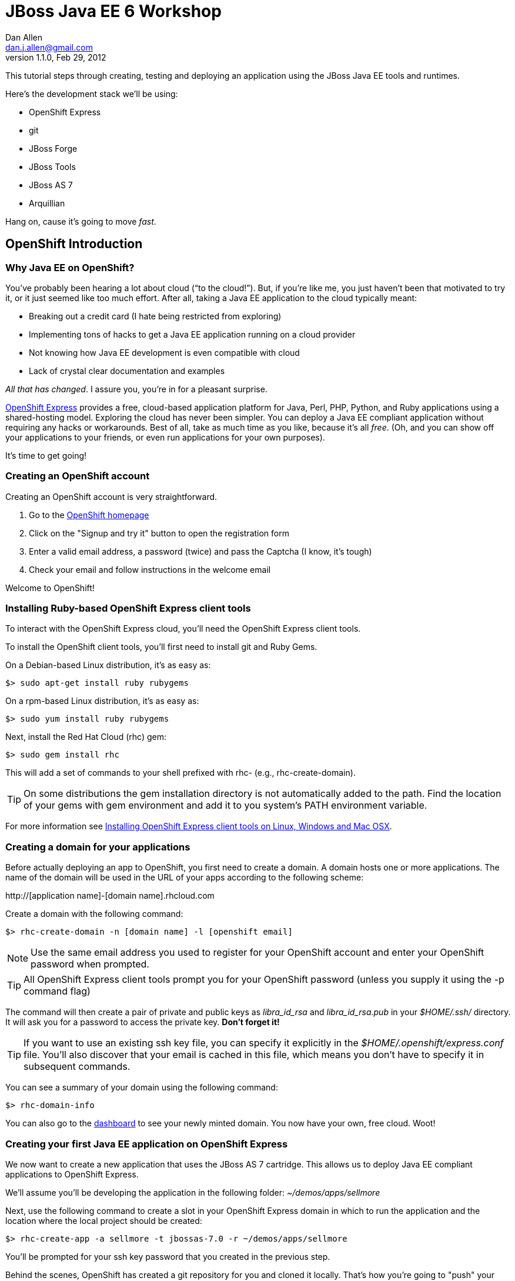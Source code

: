 JBoss Java EE 6 Workshop
========================
Dan Allen <dan.j.allen@gmail.com>
1.1.0, Feb 29, 2012
:openshift:             http://openshift.com
:openshiftexpress:      http://openshift.redhat.com/app/express
:openshiftdashboard:    https://openshift.redhat.com/app/dashboard
:installingclienttools: https://redhat.com/openshift/community/kb/kb-e1000/installing-openshift-express-client-tools-on-non-rpm-based-systems
:jbossforge:            http://jboss.org/forge
:jbossforgedownload:    link:$$https://repository.jboss.org/nexus/index.html#nexus-search;gav~org.jboss.forge~forge-distribution~~~~kw,versionexpand$$

This tutorial steps through creating, testing and deploying an application using the JBoss Java EE tools and runtimes.

Here's the development stack we'll be using:

* OpenShift Express
* git
* JBoss Forge
* JBoss Tools
* JBoss AS 7
* Arquillian

Hang on, cause it's going to move _fast_.

OpenShift Introduction
----------------------

Why Java EE on OpenShift?
~~~~~~~~~~~~~~~~~~~~~~~~~

You've probably been hearing a lot about cloud (``to the cloud!''). But, if you're like me, you just haven't been that motivated to try it, or it just seemed like too much effort. After all, taking a Java EE application to the cloud typically meant:

* Breaking out a credit card (I hate being restricted from exploring)
* Implementing tons of hacks to get a Java EE application running on a cloud provider
* Not knowing how Java EE development is even compatible with cloud
* Lack of crystal clear documentation and examples

_All that has changed_. I assure you, you're in for a pleasant surprise.

{openshiftexpress}[OpenShift Express] provides a free, cloud-based application platform for Java, Perl, PHP, Python, and Ruby applications using a shared-hosting model. Exploring the cloud has never been simpler. You can deploy a Java EE compliant application without requiring any hacks or workarounds. Best of all, take as much time as you like, because it's all _free_. (Oh, and you can show off your applications to your friends, or even run applications for your own purposes).

It's time to get going!

Creating an OpenShift account
~~~~~~~~~~~~~~~~~~~~~~~~~~~~~

Creating an OpenShift account is very straightforward.

. Go to the {openshift}[OpenShift homepage]
. Click on the "Signup and try it" button to open the registration form
. Enter a valid email address, a password (twice) and pass the Captcha (I know, it's tough)
. Check your email and follow instructions in the welcome email

Welcome to OpenShift!

Installing Ruby-based OpenShift Express client tools
~~~~~~~~~~~~~~~~~~~~~~~~~~~~~~~~~~~~~~~~~~~~~~~~~~~~

To interact with the OpenShift Express cloud, you'll need the OpenShift Express client tools.

To install the OpenShift client tools, you'll first need to install git and Ruby Gems.

On a Debian-based Linux distribution, it's as easy as:

[source,console]
$> sudo apt-get install ruby rubygems

On a rpm-based Linux distribution, it's as easy as:

[source,console]
$> sudo yum install ruby rubygems

Next, install the Red Hat Cloud (rhc) gem:

[source,console]
$> sudo gem install rhc

This will add a set of commands to your shell prefixed with rhc- (e.g., rhc-create-domain).

TIP: On some distributions the gem installation directory is not automatically added to the path. Find the location of your gems with gem environment and add it to you system's PATH environment variable.

For more information see {installingclienttools}[Installing OpenShift Express client tools on Linux, Windows and Mac OSX].

Creating a domain for your applications
~~~~~~~~~~~~~~~~~~~~~~~~~~~~~~~~~~~~~~~

Before actually deploying an app to OpenShift, you first need to create a domain. A domain hosts one or more applications. The name of the domain will be used in the URL of your apps according to the following scheme:

====
$$http://[application name]-[domain name].rhcloud.com$$
====

Create a domain with the following command:

[source,console]
$> rhc-create-domain -n [domain name] -l [openshift email]

NOTE: Use the same email address you used to register for your OpenShift account and enter your OpenShift password when prompted.

TIP: All OpenShift Express client tools prompt you for your OpenShift password (unless you supply it using the -p command flag)

The command will then create a pair of private and public keys as 'libra_id_rsa' and 'libra_id_rsa.pub' in your '$HOME/.ssh/' directory. It will ask you for a password to access the private key. *Don't forget it!*

TIP: If you want to use an existing ssh key file, you can specify it explicitly in the '$HOME/.openshift/express.conf' file. You'll also discover that your email is cached in this file, which means you don't have to specify it in subsequent commands.

You can see a summary of your domain using the following command:

[source,console]
$> rhc-domain-info

You can also go to the {openshiftdashboard}[dashboard] to see your newly minted domain. You now have your own, free cloud. Woot!

Creating your first Java EE application on OpenShift Express
~~~~~~~~~~~~~~~~~~~~~~~~~~~~~~~~~~~~~~~~~~~~~~~~~~~~~~~~~~~~

We now want to create a new application that uses the JBoss AS 7 cartridge. This allows us to deploy Java EE compliant applications to OpenShift Express.

We'll assume you'll be developing the application in the following folder: '~/demos/apps/sellmore'

Next, use the following command to create a slot in your OpenShift Express domain in which to run the application and the location where the local project should be created:

[source,console]
$> rhc-create-app -a sellmore -t jbossas-7.0 -r ~/demos/apps/sellmore

You'll be prompted for your ssh key password that you created in the previous step.

Behind the scenes, OpenShift has created a git repository for you and cloned it locally. That's how you're going to "push" your application to the cloud. The cloned repository contains a Maven-based project structure (which you don't have to use):

.Project layout
----
sellmore
|- .git/
|- .openshift/
|- deployments/
|- src/
|- .gitignore
|- pom.xml
`- README
----

The 'README' describes all the special directories that pertain to OpenShift Express.

The OpenShift setup leaves behind a sample application which is going to get in our way later on. So first, let's clear the path:

[source,console]
----
$> cd sellmore
$> git rm -r pom.xml src
$> git commit -m 'clear a path'
$> cd ..
----

If you're working with another origin git repository (such as on github), we recommend renaming the OpenShift repository from origin to openshift:

[source,console]
----
$> cd sellmore
$> git remote rename origin openshift
$> cd ..
----

That separates the concern of managing your source code repository from deploying files to OpenShift.

You can see a summary of your application configuration using the following command:

[source,console]
$> rhc-domain-info

You can also go to the {openshiftdashboard}[dashboard] to see your application slot. If you click on the URL, you'll see that a sample application is already running in the cloud. We'll be replacing that soon enough.

If, for whatever reason, you need to delete your application, use this command:

[source,console]
$> rhc-ctl-app -a sellmore -c destroy

You'll also want to delete your local .git repository (unless you mean to save it).

But now's not the time to delete, it's time to create!

JBoss Forge Introduction
------------------------

Why JBoss Forge?
~~~~~~~~~~~~~~~~

Because starting a project is hard. It doesn't just take time, it takes mental energy. We want to save that energy for creating useful things. Trust me, even if copying and pasting 20 lines of build XML seems easy, somewhere along the line your going to find yourself roasting your brain. Let's toss the complexity over the wall and let a tool like Forge deal with it.

Forge is your monkey, or 10,000 of them.

Setting up Forge
~~~~~~~~~~~~~~~~

To create our application, we're going to use {jbossforge}[JBoss Forge]. Forge is a plugin-based framework for rapid development of standards-based Java applications.

Begin by grabbing Forge from the {jbossforgedownload}[download area]. Then, unpack the distribution:

[source,console]
$> unzip forge-distribution-1.0.0.Beta5.zip

Move the extracted folder to the location of your choice and change into that directory in your console:

[source,console]
$> cd ~/opt/forge

Finally, run Forge:

[source,console]
$> ./bin/forge

To be sure everything is working okay, run the about command in the Forge shell:

[source,console]
----
$forge> about

  _____                    
 |  ___|__  _ __ __ _  ___ 
 | |_ / _ \| `__/ _` |/ _ \  \\
 |  _| (_) | | | (_| |  __/  //
 |_|  \___/|_|  \__, |\___| 
                 |___/      

JBoss Forge, version [ 1.0.0.Beta5 ] - JBoss, by Red Hat, Inc. [ http://jboss.org/forge ]
----

NOTE: Any command in this document prefixed with `$forge>` is intended to be run in the Forge shell.

Things look good. We're ready to create an application.

Generating an application with Forge
~~~~~~~~~~~~~~~~~~~~~~~~~~~~~~~~~~~~

Forge allows you to create a Java EE application from scratch. We're going to generate a point of sale application step-by-step in the Forge shell using the commands below (make sure Forge is running):

.Forge commands to create a Java EE web project
----
new-project; <1>

scaffold setup --scaffoldType faces; <2>
persistence setup --provider HIBERNATE --container JBOSS_AS7; <3>
validation setup --provider HIBERNATE_VALIDATOR; <4>

entity --named Customer --package ~.domain; <5>
field string --named firstName;
field string --named lastName;
field temporal --type DATE --named birthDate;
entity --named Item;
field string --named name;
field number --named price --type java.lang.Double;
field int --named stock;
cd ..;

entity --named ProductOrder; <6>
field manyToOne --named customer --fieldType ~.domain.Customer.java --inverseFieldName orders;
cd ../Customer.java;
entity --named Profile;
field string --named bio;
field string --named preferredName;
field string --named notes;
entity --named Address;
field string --named street;
field string --named city;
entity --named ZipCode;
field int --named code;
cd ../Address.java;

field manyToOne --named zip --fieldType ~.domain.ZipCode.java; <7>
cd ..;
cd Customer.java;
field manyToMany --named addresses --fieldType ~.domain.Address.java;
cd ..;
cd Address.java;
cd ../Customer.java;
field oneToOne --named profile --fieldType ~.domain.Profile.java;
cd ..;
cd ProductOrder.java;
field manyToMany --named items --fieldType ~.domain.Item.java;
cd ..;
cd ProductOrder.java;
field manyToOne --named shippingAddress --fieldType ~.domain.Address.java;
cd ..;

scaffold from-entity ~.domain.* --scaffoldType faces --overwrite; <8>
cd ~~;

rest setup; <9>
rest endpoint-from-entity ~.domain.*; <10>

build; <11>

cd ~~; <12>
echo "Project Info:"; project;
----

<1> Create a new project in the current directory
<2> Turn our Java project into a Web project with JSF[JavaServer Faces], CDI[Contexts & Dependency Injection], EJB[Enterprise JavaBeans]
<3> Setup JPA[Java Persistence API]
<4> Setup Bean Validation
<5> Create some JPA entities on which to base our application
<6> Create more entities, also add a relationship between Customer and their Orders
<7> Add more relationships between our entities
<8> Generate the UI for all of our entities at once
<9> Setup JAX-RS
<10> Generate CRUD[Create, Read, Update & Delete] endpoints
<11> Build the project
<12> Return to the project root directory and leave it in your hands

You've got a complete application, ready to deploy!

But wait! That sure seemed like a lot of typing. What's really great about Forge is that it's fine-grained enough to perform simple operations, but it can also compose those operations inside plugins or scripts!

You can take all of those commands and put them into a file named 'generate.fsh'. You may also want to wrap the following two lines around the contents so that the commands run without pausing:

.Use as first line
----
set ACCEPT_DEFAULTS true; <1>
----

<1> Disables interactive commands

.Use as last line
----
set ACCEPT_DEFAULTS false; <1>
----

<1> Reenables interactive commands

Now you can build the application in a single command:

[source,console]
----
$forge> run generate.fsh
----

That's more like it! Now, let's get the application running!

Application Deployment
----------------------

Deploying your first Java EE application to OpenShift Express
~~~~~~~~~~~~~~~~~~~~~~~~~~~~~~~~~~~~~~~~~~~~~~~~~~~~~~~~~~~~~

There are two ways to deploy an application to OpenShift Express:

. *Deploy the source*
+
You can commit your source files and push them to the remote server using git, at which point the application will be built and deployed on the remote host. Alternatively, you can use a Jenkins slave to handle the build and deploy steps on the server. More on that later.
+
. *Deploy a package*
+
You can copy a pre-built war into 'deployments/' (with the corresponding .dodeploy file for an exploded war) and use git to commit and push the file(s) to the remote server for deployment

In the first scenarios, you edit the files locally and let OpenShift build the app using Maven and deploy it to JBoss AS 7 once you push the changes using git. In the second scenario, you build the application locally and just push the final package to OpenShift, which it will deploy to JBoss AS 7.

We're going to take the source route.

First, add the following profile to the end of the pom.xml file (inside the root element):

.pom.xml (fragment)
[source,xml]
----
<profiles>
  <profile>
   <!-- When built in OpenShift the 'openshift' profile will be used when invoking mvn. -->
   <!-- Use this profile for any OpenShift specific customization your app will need. -->
   <!-- By default that is to put the resulting archive into the 'deployments' folder. -->
   <!-- http://maven.apache.org/guides/mini/guide-building-for-different-environments.html -->
   <id>openshift</id>
   <build>
      <finalName>sellmore</finalName>
      <plugins>
        <plugin>
          <artifactId>maven-war-plugin</artifactId>
          <version>2.1.1</version>
          <configuration>
            <outputDirectory>deployments</outputDirectory>
            <warName>ROOT</warName>
          </configuration>
        </plugin>
      </plugins>
    </build>
  </profile>
</profiles>
----

IMPORTANT: If you forget this profile, then the application will build on OpenShift Express, but it will not be deployed to JBoss AS 7.

CAUTION: You may want to add the Eclipse project files to '.gitignore' so that they aren't committed.

Next, we'll add all the new files to git, commit them and push them to the server. You can perform these operations directly inside the Forge shell:

[source,console]
----
$forge> git add pom.xml src
$forge> git commit -a -m 'new project'
$forge> git push openshift master
----

You'll see the OpenShift begin the build lifecycle on the server, which includes executing Maven and downloading the (nearby) internet. The console output you're seeing is from the remote server being echoed into your local console.

OpenShift Express Build Lifecycle
~~~~~~~~~~~~~~~~~~~~~~~~~~~~~~~~~

The OpenShift Express build lifecycle comprises four steps:

. *Pre-Receive*
+
Occurs when you run a git push command, but before the push is fully committed.
+
. *Build*
+
Builds your application, downloads required dependencies, executes the '.openshift/action_hooks/build' script and prepares everything for deployment.
+
. *Deploy*
+
Performs any required tasks necessary to prepare the application for starting, including running the '.openshift/action_hooks/deploy' script. This step occurs immediately before the application is issued a start command.
+
. *Post-Deploy*
+
Allows for interaction with the running application, including running the '.openshift/action_hooks/post_deploy' script. This step occurs immediately after the application is started.

When the build is done, you'll notice that the application is deployed to JBoss AS 7. You can now visit the application URL again to see the application running.

====
$$http://sellmore-[domain name].rhcloud.com$$
====

You should see the Forge welcome page and a list of items in the sidebar you can create, read, update and delete (CRUD).

If you want to push out a new change, simply update a file, then use git to commit and push again:

[source,console]
----
$forge> git commit -a -m 'first change'
$forge> git push openshift master
----

The OpenShift Expression build lifecycle will kick off again. Shortly after it completes, the change will be visible in the application.

Application Management
----------------------

Managing OpenShift Express applications from a shell environment
~~~~~~~~~~~~~~~~~~~~~~~~~~~~~~~~~~~~~~~~~~~~~~~~~~~~~~~~~~~~~~~~

OpenShift isn't just a black box (black cloud?), it's Linux and it's open! That means you can shell into your cloud just as you would any (decent) hosting environment.

So what's the login? It's embedded there in the git repository URL. Let's find it.

[source,console]
$> git remote show -n openshift

You can also get the same information using:

[source,console]
$> rhc-domain-info -a

You are looking for the ssh username and host in the form `username@hostname`. Once you've got that, just pass it to ssh and the authentication will be handled by the ssh key you setup earlier. Here's the syntax:

[source,console]
$> ssh [UUID]@[application name]-[domain name].rhcloud.com

There's a lot of power in that shell environment. You can type help to get a list of speciality commands (such as starting, stopping or restarting your app), or use just about any Linux shell command you know. Be sure to pay attention to what you're typing, though rest assured that the box is running on RHEL[Red Hat Enterprise Linux] secured with SELinux.

Viewing the log files
~~~~~~~~~~~~~~~~~~~~~

There are two ways to view (tail) the log files of your application. You can use the client tool:

[source,console]
$> rhc-tail-files -a sellmore

Or you can shell into the server and use the built-in tail command:

[source,console]
$> tail_all

You can also use the regular tail command in the remote shell environment.

Restarting or stopping your application
~~~~~~~~~~~~~~~~~~~~~~~~~~~~~~~~~~~~~~~

You can control your application directly without pushing files through git. One way is to use the client tool from your location machine:

[source,console]
$> rhc-ctl-app -c restart

You can also shell into your domain and execute a command using one of the special commands provided:

[source,console]
$> ctl_app restart

In addition to restart, you can use the commands start, stop, etc.

Persistence Storage
-------------------

Preserving the database between restarts
~~~~~~~~~~~~~~~~~~~~~~~~~~~~~~~~~~~~~~~~

You may have noticed that each time we restart the application, the data gets lost. There are two ways to resolve this:

. Update tables rather that dropping and recreating them on deployment
. Save the data to a safe location on disk

The first setting is a feature of Hibernate (or alternate JPA provider) and is changed using the following property in 'src/main/resources/META-INF/persistence.xml':

.src/main/resources/META-INF/persistence.xml (fragment)
[source,xml]
<property name="hibernate.hbm2ddl.auto" value="update"/>

The second feature depends on the database you are using. If you are using the provided H2 database, you'll likely want to change the configuration in '.openshift/config/standalone.xml' to use the OpenShift Express data directory:

..openshift/config/standalone.xml (fragment)
[source,xml]
<connection-url>jdbc:h2:${OPENSHIFT_DATA_DIR}/test;DB_CLOSE_DELAY=-1</connection-url>

The other approach is just to use a regular client-server database (e.g., MySQL or PostgreSQL), which we'll do later.

Persisting data to a MySQL database
~~~~~~~~~~~~~~~~~~~~~~~~~~~~~~~~~~~

OpenShift Express provides us with several add-on services (cartridges) we can use. To see the list of available cartridges, issue the following command:

[source,console]
----
$> rhc-ctl-app -a sellmore -L

List of supported embedded cartridges:
  
  postgresql-8.4, metrics-0.1, mysql-5.1, jenkins-client-1.4,
  10gen-mms-agent-0.1, phpmyadmin-3.4, rockmongo-1.1, mongodb-2.0
----

Oh goody! Lots of options :)

Let's install mysql-5.1 cartridge:

[source,console]
----
$> rhc-ctl-app -a sellmore -e add-mysql-5.1

Mysql 5.1 database added. Please make note of these credentials:
  
   Root User: admin
   Root Password: xxxxx
   Database Name: sellmore
  
Connection URL: mysql://127.1.47.1:3306/

You can manage your new Mysql database by also embedding phpmyadmin-3.4.
----

NOTE: The name of the database is the same as the name of the application.

OpenShift Express is telling us that phpmyadmin cartridge is also available, so we'll add it as well.

[source,console]
----
$> rhc-ctl-app -a sellmore -e add-phpmyadmin-3.4

phpMyAdmin 3.4 added. Please make note of these credentials:

   Root User: admin
   Root Password: xxxxx

URL: https://sellmore-[domain name].rhcloud.com/phpmyadmin/
----

Open a browser and go to the URL shown, then login as admin with the password reported by the previous command.

CAUTION: It's a good idea to create another user with limited privileges (select, insert, update, delete, create, index and drop) on the same database.

You can also shell into the domain and control MySQL using the MySQL client. You'll need to connect using the hostname provided when you added the cartridge since it's running on a different interface (not through a local socket).

[source,console]
$> mysql -u $OPENSHIFT_DB_USERNAME -p$OPENSHIFT_DB_PASSWORD -h $OPENSHIFT_DB_HOST

Now we'll configure our application to use OpenShift's MySQL database when running in the cloud.

Switching the application datastore to MySQL
~~~~~~~~~~~~~~~~~~~~~~~~~~~~~~~~~~~~~~~~~~~~

The JBoss AS 7 cartridge comes configured out of the box with datasources for H2 (embedded), MySQL and PostgreSQL. The datasources for MySQL and PostgreSQL are enabled automatically when the respective cartridges are added. You can find this configuration in '.openshift/config/standalone.xml'.

Here's the datasource name that cooresponds to the MySQL connection pool:

====
java:jboss/datasources/MysqlDS
====

The connection URL uses values that are automatically populated via environment variables maintained by OpenShift.

====
$$jdbc:mysql://${OPENSHIFT_DB_HOST}:${OPENSHIFT_DB_PORT}/${OPENSHIFT_APP_NAME}$$
====

All you need to do is open up the 'src/main/resources/META-INF/persistence.xml' and set the JTA datasource:

.src/main/resources/META-INF/persistence.xml (fragment)
[source,xml]
<jta-data-source>java:jboss/datasources/MysqlDS</jta-data-source>

If you want to use PostgreSQL, follow the steps above for setting up MySQL, but replace it with the PostgreSQL cartridge (postgresql-8.4). Then, you'll use this datasource in your persistence.xml:

.src/main/resources/META-INF/persistence.xml (fragment)
[source,xml]
<jta-data-source>java:jboss/datasources/PostgreSQLDS</jta-data-source>

You can connect to the PostgreSQL prompt on the domain using this command:

[source,console]
$> psql -h $OPENSHIFT_DB_HOST -U $OPENSHIFT_DB_USERNAME -d $OPENSHIFT_APP_NAME

Advanced Deployment
-------------------

Building with Jenkins
~~~~~~~~~~~~~~~~~~~~~

Jenkins is a continous integration (CI) server. When installed in an OpenShift Express environment, Jenkins takes over as the build manager for your application. You now have two options for how to build and deploy on OpenShift:

Building without Jenkins::
    Uses your application space as part of the build and test process. Because of this, the application is stopped to free memory while the build is running.

Building with Jenkins::
    Uses dedicated application space that can be larger then the application runtime space. Because the build happens in its own dedicated jail, the running application is not shutdown or changed in any way until after the build is a success.
 
Here are the benefits to using Jenkins:

* Archived build information
* No application downtime during the build process
* Failed builds do not get deployed (leaving the previous working version in place).
* Jenkins builders have additional resources like memory and storage
* A large community of Jenkins plugins (300+)

To enable Jenkins to use with an existing application, you first create a dedicated jenkins application:

[source,console]
$> rhc-create-app -a builds -t jenkins-1.4

Then you add the Jenkins client to your own application:

[source,console]
$> rhc-ctl-app -a sellmore -e add-jenkins-client-1.4

Make a note of the admin account password for Jenkins and point your browser at the following URL:

====
$$http://builds-[domain name].rhcloud.com$$
====

Once you are there, you can click "log in" in the top right of the Jenkins window to sign in and start tweaking the Jenkins configuration.

Now you simply have to do a git push to remote branch and Jenkins will take over building and deploying your application.

The pre-Jenkins way of doing this was to fire off a command line build and dump the output to the screen. You'll notice that this output is replaced with a URL where you can view the output and status of the build.

Integration Testing
-------------------

Writing real cloud tests with Arquillian
~~~~~~~~~~~~~~~~~~~~~~~~~~~~~~~~~~~~~~~~

Bring your tests to the runtime instead of managing the runtime from your test. Isn't the cloud one of those runtimes? It sure is!

Let's use Arquillian to write some tests that run on a local JBoss AS instance. Later, we'll get them running on OpenShift Express.

Setting up Arquillian requires thought. Let's put those 10,000 monkeys to work again. Open up Forge and see if it can find a plugin to help us get started with Arquillian.

[source,console]
----
$forge> forge find-plugin arquillian
----

Sure enough, there it is!

----
- arquillian (org.arquillian.forge:arquillian-plugin:::1.0.0-SNAPSHOT)
       Author: Paul Bakker <paul.bakker.nl@gmail.com>
       Website: http://www.jboss.org/arquillian
       Location: git://github.com/forge/plugin-arquillian.git
       Tags: arquillian, jboss, testing, junit, testng, integration testing, tests, CDI, java ee
       Description: Integration Testing Framework
----
 
Let's snag it.

[source,console]
----
$forge> forge install-plugin arquillian
----

That will clone the plugin source, build it and install it into the Forge shell. Once it's finished, we can get straight to the Arquillian setup. We'll first create a profile for a JBoss AS 7 instance running locally.

[source,console]
----
$forge> setup arquillian --container JBOSS_AS_REMOTE_7.X
----

[NOTE]
====
At the time of writing, the plugin puts the Arquillian BOM[Bill of Materials] dependency in the wrong section. Move it into the dependencyManagement section below the others:

.pom.xml
[source,xml]
----
<dependencyManagement>
  <dependencies>
    <dependency>
      <groupId>org.jboss.arquillian</groupId>
      <artifactId>arquillian-bom</artifactId>
      <version>1.0.0.CR7</version>
      <type>pom</type>
      <scope>import</scope>
    </dependency> 
  </dependencies>
</dependencyManagement>
----

You can also remove the version from the `arquillian-junit-container` dependency. Both of these problems will be fixed in the next release of the plugin.
====

We can also use the Forge Arquillian plugin to create tests for us. Let's create an integration test for one of the services created earlier:

[source,console]
----
$forge> arquillian create-test --class com.acme.sellmore.rest.ItemEndpoint --enableJPA
----

This test is going to read and write to a database. You probably don't want to mix test data with application data, so first copy the JPA descriptor (persistence.xml) to the test classpath and prefix the file with test- so it doesn't get mixed up:

[source,console]
----
$forge> cd ~~
$forge> cp src/main/resources/META-INF/persistence.xml src/test/resources/test-persistence.xml
----

Make sure the 'test-persistence.xml' uses the ExampleDS datasource (or whatever you want to use for tests).

Next, open up the test in your editor so we can work it into a useful test. Begin by updating the ShrinkWrap archive builder to snag the JPA descriptor from the test classpath (instead of the production one):

.src/test/java/com/acme/sellmore/rest/ItemEndpointTest.java (fragment)
[source,java]
----
.addAsManifestResource("test-persistence.xml", "persistence.xml")
----

Assign the `@Test` method a meaninful name and replace the contents with logic to validate that an item can be created in one transaction and retrieved in another:

.src/test/java/com/acme/sellmore/rest/ItemEndpointTest.java (fragment)
[source,java]
----
@Test
public void should_insert_and_select_item() {
    Item item = new Item();
    item.setName("Widget");
    item.setPrice(5.0);
    item.setStock(100);
    item = itemendpoint.create(item);
    Long id = item.getId();
    Assert.assertNotNull(id);
    Assert.assertTrue(id > 0);
    Assert.assertEquals(item.getVersion(), 0);
    
    item = itemendpoint.findById(id);
    Assert.assertNotNull(item);
    Assert.assertEquals("Widget", item.getName());
}
----

The test is ready to run. First, start JBoss AS 7.

[source,console]
----
$> cd $JBOSS_HOME
$> ./bin/standalone.sh
----

Run the Arquillian test on this instance by activating the cooresponding profile when running the Maven test command:

[source,console]
----
$forge> test --profile JBOSS_AS_REMOTE_7.X 
----

If things go we'll, the tests will pass and you'll see some Hibernate queries in the JBoss AS console. ``Green bar!''

The previous test runs inside the container. Let's write another test that acts as a client to the REST endpoint. To keep effort to a minimum, we'll use the http://hc.apache.org/httpcomponents-client-ga[Apache HttpComponents HttpClient] library to invoke the HTTP endpoints. We can get Forge to add it to our build:

[source,console]
----
$forge> project add-dependency org.apache.httpcomponents:httpclient:4.1.2:test
----

Let's REST!

Sigh. There's no better way to do this at the moment, so copy the previous test and rename it to `ItemEndpointClientTest` (rename both the file and the class name). Then, replace the class definition with the following source:

.src/test/java/com/acme/sellmore/rest/ItemEndpointClientTest.java
[source,java]
----
@RunWith(Arquillian.class)
public class ItemEndpointClientTest {
    @ArquillianResource
    private URL deploymentUrl;

    @Deployment(testable = false)
    public static WebArchive createDeployment() {
        return ShrinkWrap.create(WebArchive.class, "test.war")
                .addClasses(Item.class, ItemEndpoint.class)
                .addAsResource("META-INF/persistence.xml")
                .addAsWebInfResource(EmptyAsset.INSTANCE, "beans.xml")
                .setWebXML(new File("src/main/webapp/WEB-INF/web.xml"));
    }

    @Test
    public void should_post_update_and_get_item() {
        DefaultHttpClient client = new DefaultHttpClient();
        String itemResourceUrl = deploymentUrl + "rest/item";

        String ITEM_XML = "<item>%1$s<name>Widget</name><price>5.0</price><stock>%3$d</stock>%1$s</item>";
        
        // POST new item
        HttpPost post = new HttpPost(itemResourceUrl);
        post.setEntity(createXmlEntity(String.format(ITEM_XML, "", "", 99)));
        
        String result = execute(post, client);
        assertEquals(String.format(ITEM_XML, "<id>1</id>", "<version>0</version>", 99), result);

        // PUT update to item 1
        HttpPut put = new HttpPut(itemResourceUrl + "/1");
        put.setEntity(createXmlEntity(String.format(ITEM_XML, "", "", 98)));
        
        execute(put, client);
        
        // GET item 1
        HttpGet get = new HttpGet(itemResourceUrl + "/1");
        get.setHeader("Accepts", MediaType.APPLICATION_XML);
        
        result = execute(get, client);
        assertEquals(String.format(ITEM_XML, "<id>1</id>", "<version>1</version>", 98), result);
        
        client.getConnectionManager().shutdown();
    }
}
----

Also add these two private helper methods (to hide away some of the boilerplate code):

.src/test/java/com/acme/sellmore/rest/ItemEndpointClientTest.java (fragment)
[source,java]
----
private HttpEntity createXmlEntity(final String xml) {
    ContentProducer cp = new ContentProducer() {
        public void writeTo(OutputStream outstream) throws IOException {
            Writer writer = new OutputStreamWriter(outstream, "UTF-8");
            writer.write(xml);
            writer.flush();
        }
    };
    
    AbstractHttpEntity entity = new EntityTemplate(cp);
    entity.setContentType(MediaType.APPLICATION_XML);
    return entity;
}

private String execute(final HttpUriRequest request, final HttpClient client) {
    try {
        System.out.println(request.getMethod() + " " + request.getURI());
        return client.execute(request, new BasicResponseHandler())
                .replaceFirst("<\\?xml.*\\?>", "").trim();
    }
    catch (Exception e) {
        e.printStackTrace();
        Assert.fail(e.getMessage());
        return null;
    }
    finally {
        request.abort();
    }
}
----

Let's see if these endpoints do what they claim to do.

[source,console]
----
$forge> test --profile JBOSS_AS_REMOTE_7.X
----

If you get a test failure, it may be because the type the endpoints are configured to consume is incorrect. Open the `ItemEndpoint` class and replace all instances of `@Consumes` with:

.src/main/java/com/acme/sellmore/rest/ItemEndpoint.java
[source,java]
@Consumes(MediaType.APPLICATION_XML)

Run the tests again. With any luck, this time you'll be chanting ``Green bar!''

Running the Arquillian tests on OpenShift Express
~~~~~~~~~~~~~~~~~~~~~~~~~~~~~~~~~~~~~~~~~~~~~~~~~

Okay, now you can say it. "Let's take it to the cloud!" If they work there, they'll work anywhere :)

It's up to you whether you want to run the tests on the same OpenShift application as the production application or whether you want to create a dedicated application. We'll assume you're going to create a dedicated application. Let's call it ike.

[source,console]
$> rhc-create-app -t jbossas-7.0 -a ike

You'll also need an Arquillian profile. The Forge plugin doesn't honor the OpenShift adapter yet, so you'll have splice this profile into the pom.xml by hand:

.pom.xml (fragment)
[source,xml]
----
<profile>
  <id>OPENSHIFT_EXPRESS_1.X</id>
  <dependencies>
    <dependency>
      <groupId>org.jboss.arquillian.container</groupId>
      <artifactId>arquillian-openshift-express</artifactId>
      <version>1.0.0.Alpha1</version>
      <scope>test</scope>
    </dependency>
  </dependencies>
</profile>
----

The Arquillian OpenShift Express adapter also uses git push to deploy the test archive. In order for that to work, it needs to know where it's pushing. In other words, it needs a little configuration.

Seed an arquillian.xml descriptor using a known container (in this case, JBoss AS 7 remote):

[source,console]
----
$forge> arquillian configure-container --profile JBOSS_AS_REMOTE_7.X
----

Next, replace the container element with the following XML:

.src/test/resources/arquillian.xml (fragment)
[source,xml]
----
<container qualifier="OPENSHIFT_EXPRESS_1.X">
  <configuration>
    <property name="namespace">mojavelinux</property>
    <property name="application">ike</property>
    <property name="sshUserName">02b0951a5ed54c98b54c41a7f2efbda8</property>
    <!-- Passphrase can be specified using the environment variable SSH_PASSPHRASE -->
    <!-- <property name="passphrase"></property> -->
    <property name="login">dan.j.allen@gmail.com</property>
  </configuration>
</container>
----

You can either put the passphrase for your SSH key in the descriptor or you can export the `SSH_PASSPHRASE` environment variable:

[source,console]
$> export SSH_PASSPHRASE=[libra_id_rsa passphrase]

To activate this container configuration, write the name of the qualifier to the 'arquillian.launch' file (alternatively, you can select the configuration using the `-Darquillian.launch` flag when you run Maven):

[source,console]
$> echo "OPENSHIFT_EXPRESS_1.X" > src/test/resources/arquillian.launch

Are you ready to see some tests run in the cloud?

[source,console]
----
$forge> test --profile OPENSHIFT_EXPRESS_1.X
----

You may want to tail the log files in another terminal to moniter the progress:

[source,console]
$> rhc-tail-files -a ike

If you can't see the green bar, look above you :)

Hosting Configuration
---------------------

Making your application a top-level domain
~~~~~~~~~~~~~~~~~~~~~~~~~~~~~~~~~~~~~~~~~~

Do we expect that you'll use *.rhcloud.com for all of your public websites? Of course not! That's where the alias feature comes in.

You can create a domain alias for any OpenShift Express application using this command:

[source,console]
$> rhc-ctl-app -a sellmore -c add-alias --alias sellmore.com

Next, you point the DNS for your domain name to the IP address of your OpenShift Express server (or you can cheat by putting it in '/etc/hosts').

Now you can access the application from the following URL:

====
$$http://sellmore.com$$
====

Congratulations! You're OpenShift-hosted.

Summary
-------

In this tutorial, we learned how to: 

* Register an account at OpenShift
* Install the Ruby-based OpenShift Express client tools
* Create our own OpenShift Express domain
* Create an OpenShift Express application using the JBoss AS 7 cartridge on that domain
* Add a remote OpenShift git repo to our own repo to deploy an existing app
* Deploy a Java EE application to OpenShift Express
* Work with the in-memory database
* Configure H2 to persist the database file to the application's data directory
* Configure MySQL and phpmyadmin cartridges in OpenShift Express
* Configure our Java EE application to use the MySQL database running on the OpenShift Express domain

Resources
---------

* Git repository for this tutorial +
  http://tinyurl.com/dcjbug-jboss-workshop
* OpenShift homepage +
  {openshift}
* OpenShift dashboard +
  {openshiftdashboard}
* OpenShift Express Documentation +
  http://docs.redhat.com/docs/en-US/OpenShift_Express/2.0/html/User_Guide
* OpenShift Knowledge Base +
  https://redhat.com/openshift/community/kb
* Installing OpenShift Express client tools on Linux, Windows and Mac OSX +
  {installingclienttools}
* Apps prepared for rapid deployment to OpenShift Express +
  https://www.redhat.com/openshift/community/kb/kb-e1021-rundown-on-the-github-hosted-git-repositories-available-for-rapid-deployment
* OpenShift resources for JBoss AS +
  https://www.redhat.com/openshift/community/page/jboss-resources
* {jbossforgedownload}[JBoss Forge download]
* JBoss Java EE quickstarts repository +
  https://github.com/jbossas/quickstart
* Deploy a Play! application on OpenShift Express (provided a lot of details for this workshop) +
  https://github.com/opensas/play-demo/wiki/Step-12.5---deploy-to-openshift
* How JBoss AS 7 was configured for OpenShift Express +
  https://community.jboss.org/blogs/scott.stark/2011/08/10/jbossas7-configuration-in-openshift-express
* Comparison of OpenShift Express and Flex cartridges +
  https://community.jboss.org/blogs/scott.stark/2011/08/10/openshift-expressflex-cartridge-comparision
